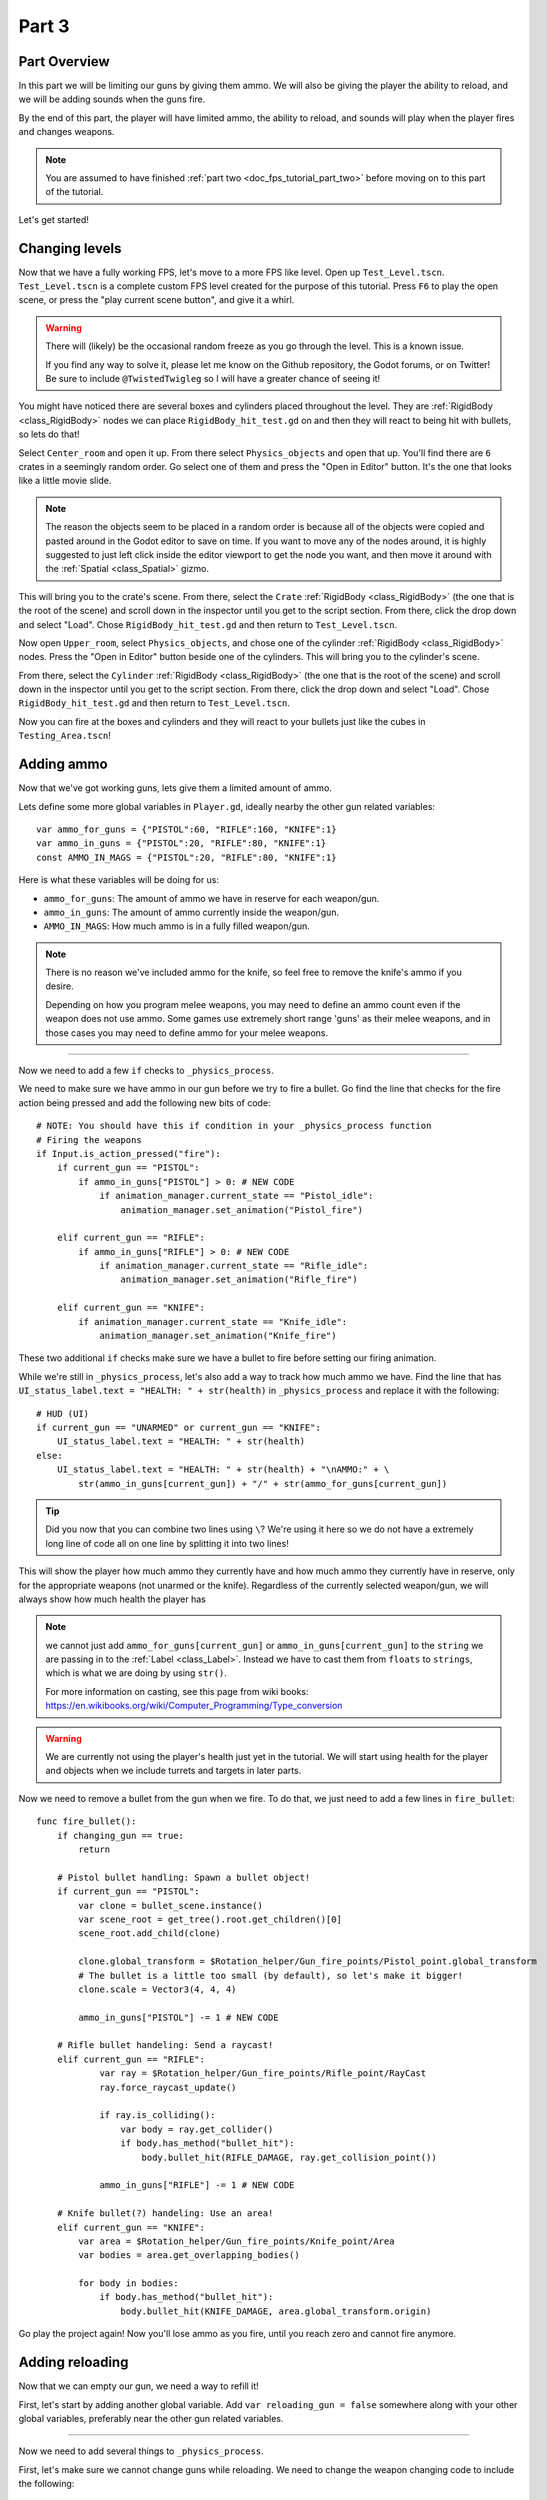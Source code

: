 .. _doc_fps_tutorial_part_three:

Part 3
======

Part Overview
-------------

In this part we will be limiting our guns by giving them ammo. We will also
be giving the player the ability to reload, and we will be adding sounds when the
guns fire.

.. image:: img/PartThreeFinished.png

By the end of this part, the player will have limited ammo, the ability to reload,
and sounds will play when the player fires and changes weapons.

.. note:: You are assumed to have finished :ref:`part two <doc_fps_tutorial_part_two>` before moving on to this part of the tutorial.

Let's get started!


Changing levels
---------------

Now that we have a fully working FPS, let's move to a more FPS like level. Open up ``Test_Level.tscn``.
``Test_Level.tscn`` is a complete custom FPS level created for the purpose of this tutorial. Press ``F6`` to
play the open scene, or press the "play current scene button", and give it a whirl.

.. warning:: There will (likely) be the occasional random freeze as you go through the level. This is a known
             issue.

             If you find any way to solve it, please let me know on the Github repository, the Godot forums,
             or on Twitter! Be sure to include ``@TwistedTwigleg`` so I will have a greater chance of seeing it!

You might have noticed there are several boxes and cylinders placed throughout the level. They are :ref:`RigidBody <class_RigidBody>`
nodes we can place ``RigidBody_hit_test.gd`` on and then they will react to being hit with bullets, so lets do that!

Select ``Center_room`` and open it up. From there select ``Physics_objects`` and open that up. You'll find there are
``6`` crates in a seemingly random order. Go select one of them and press the "Open in Editor" button. It's the one that
looks like a little movie slide.

.. note:: The reason the objects seem to be placed in a random order is because all of the objects were copied and pasted around
          in the Godot editor to save on time. If you want to move any of the nodes around, it is highly suggested to just
          left click inside the editor viewport to get the node you want, and then move it around with the :ref:`Spatial <class_Spatial>` gizmo.

This will bring you to the crate's scene. From there, select the ``Crate`` :ref:`RigidBody <class_RigidBody>` (the one that is the root of the scene)
and scroll down in the inspector until you get to the script section. From there, click the drop down and select "Load". Chose
``RigidBody_hit_test.gd`` and then return to ``Test_Level.tscn``.

Now open ``Upper_room``, select ``Physics_objects``, and chose one of the cylinder :ref:`RigidBody <class_RigidBody>` nodes.
Press the "Open in Editor" button beside one of the cylinders. This will bring you to the cylinder's scene.

From there, select the ``Cylinder`` :ref:`RigidBody <class_RigidBody>` (the one that is the root of the scene)
and scroll down in the inspector until you get to the script section. From there, click the drop down and select "Load". Chose
``RigidBody_hit_test.gd`` and then return to ``Test_Level.tscn``.

Now you can fire at the boxes and cylinders and they will react to your bullets just like the cubes in ``Testing_Area.tscn``!


Adding ammo
-----------

Now that we've got working guns, lets give them a limited amount of ammo.

Lets define some more global variables in ``Player.gd``, ideally nearby the other gun related variables:

::

    var ammo_for_guns = {"PISTOL":60, "RIFLE":160, "KNIFE":1}
    var ammo_in_guns = {"PISTOL":20, "RIFLE":80, "KNIFE":1}
    const AMMO_IN_MAGS = {"PISTOL":20, "RIFLE":80, "KNIFE":1}


Here is what these variables will be doing for us:

- ``ammo_for_guns``: The amount of ammo we have in reserve for each weapon/gun.
- ``ammo_in_guns``: The amount of ammo currently inside the weapon/gun.
- ``AMMO_IN_MAGS``: How much ammo is in a fully filled weapon/gun.

.. note:: There is no reason we've included ammo for the knife, so feel free to remove the knife's ammo
          if you desire.

          Depending on how you program melee weapons, you may need to define an ammo count even if the
          weapon does not use ammo. Some games use extremely short range 'guns' as their melee weapons,
          and in those cases you may need to define ammo for your melee weapons.

_________

Now we need to add a few ``if`` checks to ``_physics_process``.

We need to make sure we have ammo in our gun before we try to fire a bullet.
Go find the line that checks for the fire action being pressed and add the following new
bits of code:

::

    # NOTE: You should have this if condition in your _physics_process function
    # Firing the weapons
    if Input.is_action_pressed("fire"):
        if current_gun == "PISTOL":
            if ammo_in_guns["PISTOL"] > 0: # NEW CODE
                if animation_manager.current_state == "Pistol_idle":
                    animation_manager.set_animation("Pistol_fire")

        elif current_gun == "RIFLE":
            if ammo_in_guns["RIFLE"] > 0: # NEW CODE
                if animation_manager.current_state == "Rifle_idle":
                    animation_manager.set_animation("Rifle_fire")

        elif current_gun == "KNIFE":
            if animation_manager.current_state == "Knife_idle":
                animation_manager.set_animation("Knife_fire")

These two additional ``if`` checks make sure we have a bullet to fire before setting our firing animation.

While we're still in ``_physics_process``, let's also add a way to track how much ammo we have. Find the line that
has ``UI_status_label.text = "HEALTH: " + str(health)`` in ``_physics_process`` and replace it with the following:

::

    # HUD (UI)
    if current_gun == "UNARMED" or current_gun == "KNIFE":
        UI_status_label.text = "HEALTH: " + str(health)
    else:
        UI_status_label.text = "HEALTH: " + str(health) + "\nAMMO:" + \
            str(ammo_in_guns[current_gun]) + "/" + str(ammo_for_guns[current_gun])

.. tip:: Did you now that you can combine two lines using ``\``? We're using it here
         so we do not have a extremely long line of code all on one line by splitting it
         into two lines!

This will show the player how much ammo they currently have and how much ammo they currently have in reserve, only for
the appropriate weapons (not unarmed or the knife). Regardless of the currently selected weapon/gun, we will always show
how much health the player has

.. note:: we cannot just add ``ammo_for_guns[current_gun]`` or ``ammo_in_guns[current_gun]`` to the ``string`` we
          are passing in to the :ref:`Label <class_Label>`. Instead we have to cast them from ``floats`` to ``strings``, which is what we are doing
          by using ``str()``.

          For more information on casting, see this page from wiki books:
          https://en.wikibooks.org/wiki/Computer_Programming/Type_conversion

.. warning:: We are currently not using the player's health just yet in the tutorial. We will start
             using health for the player and objects when we include turrets and targets in later parts.


Now we need to remove a bullet from the gun when we fire. To do that, we just need to add a few lines in
``fire_bullet``:

::

    func fire_bullet():
        if changing_gun == true:
            return

        # Pistol bullet handling: Spawn a bullet object!
        if current_gun == "PISTOL":
            var clone = bullet_scene.instance()
            var scene_root = get_tree().root.get_children()[0]
            scene_root.add_child(clone)

            clone.global_transform = $Rotation_helper/Gun_fire_points/Pistol_point.global_transform
            # The bullet is a little too small (by default), so let's make it bigger!
            clone.scale = Vector3(4, 4, 4)

            ammo_in_guns["PISTOL"] -= 1 # NEW CODE

        # Rifle bullet handeling: Send a raycast!
        elif current_gun == "RIFLE":
                var ray = $Rotation_helper/Gun_fire_points/Rifle_point/RayCast
                ray.force_raycast_update()

                if ray.is_colliding():
                    var body = ray.get_collider()
                    if body.has_method("bullet_hit"):
                        body.bullet_hit(RIFLE_DAMAGE, ray.get_collision_point())

                ammo_in_guns["RIFLE"] -= 1 # NEW CODE

        # Knife bullet(?) handeling: Use an area!
        elif current_gun == "KNIFE":
            var area = $Rotation_helper/Gun_fire_points/Knife_point/Area
            var bodies = area.get_overlapping_bodies()

            for body in bodies:
                if body.has_method("bullet_hit"):
                    body.bullet_hit(KNIFE_DAMAGE, area.global_transform.origin)


Go play the project again! Now you'll lose ammo as you fire, until you reach zero and
cannot fire anymore.

Adding reloading
----------------

Now that we can empty our gun, we need a way to refill it!

First, let's start by
adding another global variable. Add ``var reloading_gun = false`` somewhere along with your
other global variables, preferably near the other gun related variables.

_________

Now we need to add several things to ``_physics_process``.

First, let's make sure we cannot change guns while reloading.
We need to change the weapon changing code to include the following:

::

    # Was "if changing_gun == false"
    if changing_gun == false and reloading_gun == false:
        if Input.is_key_pressed(KEY_1):
            current_gun = "UNARMED"
            changing_gun = true
        elif Input.is_key_pressed(KEY_2):
            current_gun = "KNIFE"
            changing_gun = true
        elif Input.is_key_pressed(KEY_3):
            current_gun = "PISTOL"
            changing_gun = true
        elif Input.is_key_pressed(KEY_4):
            current_gun = "RIFLE"
            changing_gun = true

Now the player cannot change guns while reloading.

_________

Ideally we want the player to be able to reload when they chose, so lets given them
the ability to reload when they press the ``reload`` action. Add the following
somewhere in ``_physics_process``, ideally nearby your other input related code:

::

    # Reloading
    if reloading_gun == false:
        if Input.is_action_just_pressed("reload"):
            if current_gun == "PISTOL" or current_gun == "RIFLE"
                if animation_manager.current_state != "Pistol_reload" and animation_manager.current_state != "Rifle_reload":
                    reloading_gun = true

First we see if the player is already reloading. If they are not, then we check if they've pressed
the reloading action. If they have pressed the ``reload`` action, we then check if they are using
a weapon that has the ability to be reloaded. Finally, we make sure they are not already
in a reloading animation. If they are not, we set ``reloading_gun`` to ``true``.

We do not want to do our reloading processing here with the input in an effort to keep game logic
separate from input logic. Keeping them separate makes the code easier to debug, and as a bonus it
keeps the input logic from being overly bloated.

_________

Finally, we need to add the code that actually handles reloading. Add the following code to ``_physics_process``,
ideally somewhere underneath the reloading input code you just inputted:

::

    # Reloading logic
    if reloading_gun == true:
        var can_reload = false

        if current_gun == "PISTOL":
            if animation_manager.current_state == "Pistol_idle":
                can_reload = true
        elif current_gun == "RIFLE":
            if animation_manager.current_state == "Rifle_idle":
                can_reload = true
        elif current_gun == "KNIFE":
            can_reload = false
            reloading_gun = false
        else:
            can_reload = false
            reloading_gun = false

        if ammo_for_guns[current_gun] <= 0 or ammo_in_guns[current_gun] == AMMO_IN_MAGS[current_gun]:
            can_reload = false
            reloading_gun = false


        if can_reload == true:
            var ammo_needed = AMMO_IN_MAGS[current_gun] - ammo_in_guns[current_gun]

            if ammo_for_guns[current_gun] >= ammo_needed:
                ammo_for_guns[current_gun] -= ammo_needed
                ammo_in_guns[current_gun] = AMMO_IN_MAGS[current_gun]
            else:
                ammo_in_guns[current_gun] += ammo_for_guns[current_gun]
                ammo_for_guns[current_gun] = 0

            if current_gun == "PISTOL":
                animation_manager.set_animation("Pistol_reload")
            elif current_gun == "RIFLE":
                animation_manager.set_animation("Rifle_reload")

            reloading_gun = false


Lets go over what this code does.

_________

First we check if ``reloading_gun`` is ``true``. If it is we then go through a series of checks
to see if we can reload or not. We use ``can_reload`` as a variable to track whether or not
it is possible to reload.

We go through series of checks for each weapon. For the pistol and the rifle we check if
we're in an idle state or not. If we are, then we set ``can_reload`` to ``true``.

For the knife we do not want to reload, because you cannot reload a knife, so we set ``can_reload`` and ``reloading_gun``
to ``false``. If we are using a weapon that we do not have a ``if`` or ``elif`` check for, we set
``can_reload`` and ``reloading_gun`` to ``false``, as we do not want to be able to reload a weapon we are unaware of.

Next we check if we have ammo in reserve for the gun in question. We also check to make sure the gun we are trying to reload
is not already full of ammo. If the gun does not have ammo in reserve or the gun is already full, we set
``can_reload`` and ``reloading_gun`` to ``false``.

If we've made it through all those checks and we can reload, then we have a few more steps to take.

First we assign the ammo we are needing to fill the gun fully to the ``ammo_needed`` variable.
We just subtract the amount of ammo we currently have in our gun by the amount of ammo in a full magazine.

Then we check if have enough ammo in reserves to fill the gun fully. If we do, we subtract the amount of ammo
we need to refill our gun from the reserves, and we set the amount of ammo in the gun to full.

If we do not have enough ammo in reserves to fill the gun, we add all of the ammo left in reserves to our
gun and then set the ammo in reserves to zero, making it empty.

Regardless of how much ammo we've added to the gun, we set our animation to the reloading animation for the current gun.

Finally, we set ``reloading_gun`` to false because we have finished reloading the gun.

_________

Go test the project again, and you'll find you can reload your gun when it is not
full and when there is ammo left in the ammo reserves.

_________

Personally, I like the guns to automatically start reloading if we try to fire them
when they have no ammo in them, so lets add that! Add the following code to the input code for
firing the guns:

::

    # Firing the weapons
    if Input.is_action_pressed("fire"):
        if current_gun == "PISTOL":
            if ammo_in_guns["PISTOL"] > 0:
                if animation_manager.current_state == "Pistol_idle":
                    animation_manager.set_animation("Pistol_fire")
            # NEW CODE!
            else:
                reloading_gun = true

        elif current_gun == "RIFLE":
            if ammo_in_guns["RIFLE"] > 0:
                if animation_manager.current_state == "Rifle_idle":
                    animation_manager.set_animation("Rifle_fire")
            # NEW CODE!
            else:
                reloading_gun = true

        elif current_gun == "KNIFE":
            if animation_manager.current_state == "Knife_idle":
                animation_manager.set_animation("Knife_fire")

Now whenever the player tries to fire the gun when it's empty, we automatically
set ``reloading_gun`` to true, which will reload the gun if possible.

Adding sounds
-------------

Finally, let's add some sounds that play when we are reloading, changing guns, and when we
are firing them.

.. tip:: There are no game sounds provided in this tutorial (for legal reasons).
         https://gamesounds.xyz/ is a collection of **"royalty free or public domain music and sounds suitable for games"**.
         I used Gamemaster's Gun Sound Pack, which can be found in the Sonniss.com GDC 2017 Game Audio Bundle.

         The video tutorial will briefly show how to edit the audio files for use in the tutorial.

Open up ``SimpleAudioPlayer.tscn``. It is simply a :ref:`Spatial <class_Spatial>` with a :ref:'AudioStreamPlayer <class_AudioStreamPlayer>' as it's child.

.. note:: The reason this is called a 'simple' audio player is because we are not taking performance into account
          and because the code is designed to provide sound in the simplest way possible. This will likely change
          in a future part.

If you want to use 3D audio, so it sounds like it's coming from a location in 3D space, right click
the :ref:'AudioStreamPlayer <class_AudioStreamPlayer>' and select "Change type".

This will open the node browser. Navigate to :ref:'AudioStreamPlayer3D <class_AudioStreamPlayer3D>' and select "change".
In the source for this tutorial, we will be using :ref:'AudioStreamPlayer <class_AudioStreamPlayer>', but you can optionally
use :ref:'AudioStreamPlayer3D <class_AudioStreamPlayer3D>' if you desire, and the code provided below will work regardless of which
one you chose.

Create a new script and call it "SimpleAudioPlayer.gd". Attach it to the :ref:`Spatial <class_Spatial>` in ``SimpleAudioPlayer.tscn``
and insert the following code:

::

    extends Spatial

    # All of the audio files.
    # You will need to provide your own sound files.
    var audio_pistol_shot = preload("res://path_to_your_audio_here")
    var audio_gun_cock = preload("res://path_to_your_audio_here")
    var audio_rifle_shot = preload("res://path_to_your_audio_here")

    var audio_node = null

    func _ready():
        audio_node = $AudioStreamPlayer
        audio_node.connect("finished", self, "destroy_self")
        audio_node.stop()


    func play_sound(sound_name, position=null):
        if sound_name == "Pistol_shot":
            audio_node.stream = audio_pistol_shot
        elif sound_name == "Rifle_shot":
            audio_node.stream = audio_rifle_shot
        elif sound_name == "Gun_cock":
            audio_node.stream = audio_gun_cock
        else:
            print ("UNKNOWN STREAM")
            queue_free()
            return

        # If you are using a AudioPlayer3D, then uncomment these lines to set the position.
        # if position != null:
        #	audio_node.global_transform.origin = position

        audio_node.play()


    func destroy_self():
        audio_node.stop()
        queue_free()


.. tip:: By setting ``position`` to ``null`` by default in ``play_sound``, we are making it an optional argument,
         meaning position doesn't necessarily have to be passed in to call the ``play_sound``.

Let's go over what's happening here:

_________

In ``_ready`` we get the :ref:'AudioStreamPlayer <class_AudioStreamPlayer>' and connect it's ``finished`` signal to ourselves.
It doesn't matter if it's :ref:'AudioStreamPlayer <class_AudioStreamPlayer>' or :ref:'AudioStreamPlayer3D <class_AudioStreamPlayer3D>' node,
as they both have the finished signal. To make sure it is not playing any sounds, we call ``stop`` on the :ref:'AudioStreamPlayer <class_AudioStreamPlayer>'.

.. warning:: Make sure your sound files are **not** set to loop! If it is set to loop
             the sounds will continue to play infinitely and the script will not work!

The ``play_sound`` function is what we will be calling from ``Player.gd``. We check if the sound
is one of the three possible sounds, and if it is we set the audio stream for our :ref:'AudioStreamPlayer <class_AudioStreamPlayer>'
to the correct sound.

If it is an unknown sound, we print an error message to the console and free ourselves.

If you are using a :ref:'AudioStreamPlayer3D <class_AudioStreamPlayer3D>', remove the ``#`` to set the position of
the audio player node so it plays at the correct position.

Finally, we tell the :ref:'AudioStreamPlayer <class_AudioStreamPlayer>' to play.

When the :ref:'AudioStreamPlayer <class_AudioStreamPlayer>' is finished playing the sound, it will call ``destroy_self`` because
we connected the ``finished`` signal in ``_ready``. We stop the :ref:'AudioStreamPlayer <class_AudioStreamPlayer>' and free ourself
to save on resources.

.. note:: This system is extremely simple and has some major flaws:
          One flaw is we have to pass in a string value to play a sound. While it is relatively simple
          to remember the names of the three sounds, it can be increasingly complex when you have more sounds.
          Ideally we'd place these sounds in some sort of container with exposed variables so we do not have
          to remember the name(s) of each sound effect we want to play.

          Another flaw is we cannot play looping sounds effects, nor background music easily with this system.
          Because we cannot play looping sounds, certain effects like footstep sounds are harder to accomplish
          because we then have to keep track of whether or not there is a sound effect *and* whether or not we
          need to continue playing it.

_________

With that done, lets open up ``Player.gd`` again.
First we need to load the ``SimpleAudioPlayer.tscn``. Place the following code in your global variables:

::

    var simple_audio_player = preload("res://SimpleAudioPlayer.tscn")

Now we just need to instance the simple audio player when we need it, and then call it's
``play_sound`` function and pass the name of the sound we want to play. To make the process simpler,
let's create a ``create_sound`` function:

::

    func create_sound(sound_name, position=null):
        var audio_clone = simple_audio_player.instance()
        var scene_root = get_tree().root.get_children()[0]
        scene_root.add_child(audio_clone)
        audio_clone.play_sound(sound_name, position)

Lets walk through what this function does:

_________

The first line instances the ``simple_audio_player.tscn`` scene and assigns it to a variable,
named ``audio_clone``.

The second line gets the scene root, using one large assumption. We first get this node's :ref:`SceneTree <class_SceneTree>`,
and then access the root node, which in this case is the :ref:`Viewport <class_Viewport>` this entire game is running under.
Then we get the first child of the :ref:`Viewport <class_Viewport>`, which in our case happens to be the root node in
``Test_Area.tscn`` or ``Test_Level.tscn``. We are making a huge assumption that the first child of the root
is the root node that our player is under, which could not always be the case.

If this doesn't make sense to you, don't worry too much about it. The second line of code only doesn't work
reliably if you have multiple scenes loaded as childs to the root node at a time, which will rarely happen for most projects. This is really
only potentially a issue depending on how you handle scene loading.

The third line adds our newly created ``SimpleAudioPlayer`` scene to be a child of the scene root. This
works exactly the same as when we are spawning bullets.

Finally, we call the ``play_sound`` function and pass in the arguments we're given. This will call
``SimpleAudioPlayer.gd``'s ``play_sound`` function with the passed in arguments.

_________

Now all that is left is playing the sounds when we want to. First, let's play the shooting sounds
when a bullet is fired. Go to ``fire_bullet`` and add the following:

::

    func fire_bullet():
        if changing_gun == true:
            return

        # Pistol bullet handling: Spawn a bullet object!
        if current_gun == "PISTOL":
            var clone = bullet_scene.instance()
            var scene_root = get_tree().root.get_children()[0]
            scene_root.add_child(clone)

            clone.global_transform = $Rotation_helper/Gun_fire_points/Pistol_point.global_transform
            # The bullet is a little too small (by default), so let's make it bigger!
            clone.scale = Vector3(4, 4, 4)

            ammo_in_guns["PISTOL"] -= 1
            create_sound("Pistol_shot", clone.global_transform.origin); # NEW CODE

        # Rifle bullet handeling: Send a raycast!
        elif current_gun == "RIFLE":
            var ray = Rotation_helper/Gun_fire_points/Rifle_point/RayCast
            ray.force_raycast_update()

            if ray.is_colliding():
                var body = ray.get_collider()
                if body.has_method("bullet_hit"):
                    body.bullet_hit(RIFLE_DAMAGE, ray.get_collision_point())

            ammo_in_guns["RIFLE"] -= 1
            create_sound("Rifle_shot", ray.global_transform.origin); # NEW CODE

        # Knife bullet(?) handeling: Use an area!
        elif current_gun == "KNIFE":
            var area = $Rotation_helper/Gun_fire_points/Knife_point/Area
            var bodies = area.get_overlapping_bodies()

            for body in bodies:
                if body.has_method("bullet_hit"):
                    body.bullet_hit(KNIFE_DAMAGE, area.global_transform.origin)

Now we will play the shooting noise for both the pistol and the rifle when a bullet is created.

.. note:: We are passing in the positions of the ends of the guns using the bullet object's
          global :ref:`Transform <class_transform>` and the :ref:`Raycast <class_raycast>`'s global :ref:`Transform <class_transform>`.
          If you are not using a :ref:`AudioStreamPlayer3D <class_AudioStreamPlayer3D>` node, you can optionally leave the positions out and only
          pass in the name of the sound you want to play.

Finally, lets play the sound of a gun being cocked when we reload and when we change weapons.
Add the following to our reloading logic section of ``_physics_process``:

::

    # Reloading logic
    if reloading_gun == true:
        var can_reload = false

        if current_gun == "PISTOL":
            if animation_manager.current_state == "Pistol_idle":
                can_reload = true
        elif current_gun == "RIFLE":
            if animation_manager.current_state == "Rifle_idle":
                can_reload = true
        elif current_gun == "KNIFE":
            can_reload = false
            reloading_gun = false
        else:
            can_reload = false
            reloading_gun = false

        if ammo_for_guns[current_gun] <= 0 or ammo_in_guns[current_gun] == AMMO_IN_MAGS[current_gun]:
            can_reload = false
            reloading_gun = false


        if can_reload == true:
            var ammo_needed = AMMO_IN_MAGS[current_gun] - ammo_in_guns[current_gun]

            if ammo_for_guns[current_gun] >= ammo_needed:
                ammo_for_guns[current_gun] -= ammo_needed
                ammo_in_guns[current_gun] = AMMO_IN_MAGS[current_gun]
            else:
                ammo_in_guns[current_gun] += ammo_for_guns[current_gun]
                ammo_for_guns[current_gun] = 0

            if current_gun == "PISTOL":
                animation_manager.set_animation("Pistol_reload")
            elif current_gun == "RIFLE":
                animation_manager.set_animation("Rifle_reload")

            reloading_gun = false
            create_sound("Gun_cock", camera.global_transform.origin) # NEW CODE

And add this code to the changing weapons section of ``_physics_process``:

::

    if changing_gun == true:
        if current_gun != "PISTOL":
            if animation_manager.current_state == "Pistol_idle":
                animation_manager.set_animation("Pistol_unequip")
        if current_gun != "RIFLE":
            if animation_manager.current_state == "Rifle_idle":
                animation_manager.set_animation("Rifle_unequip")
        if current_gun != "KNIFE":
            if animation_manager.current_state == "Knife_idle":
                animation_manager.set_animation("Knife_unequip")

        if current_gun == "UNARMED":
            if animation_manager.current_state == "Idle_unarmed":
                changing_gun = false

        elif current_gun == "KNIFE":
            if animation_manager.current_state == "Knife_idle":
                changing_gun = false
            if animation_manager.current_state == "Idle_unarmed":
                animation_manager.set_animation("Knife_equip")

        elif current_gun == "PISTOL":
            if animation_manager.current_state == "Pistol_idle":
                changing_gun = false
            if animation_manager.current_state == "Idle_unarmed":
                animation_manager.set_animation("Pistol_equip")

                create_sound("Gun_cock", camera.global_transform.origin) # NEW CODE

        elif current_gun == "RIFLE":
            if animation_manager.current_state == "Rifle_idle":
                changing_gun = false
            if animation_manager.current_state == "Idle_unarmed":
                animation_manager.set_animation("Rifle_equip")

                create_sound("Gun_cock", camera.global_transform.origin) # NEW CODE

Now whatever sound you have assigned to "Gun_cock" will play when you reload and when you
change to either the pistol or the rifle.


Final notes
-----------

.. image:: img/FinishedTutorialPicture.png

Now you have a fully working single player FPS!

You can find the completed project here: :download:`Godot_FPS_Finished.zip <files/Godot_FPS_Finished.zip>`

.. tip:: The finished project source is hosted on Github as well: https://github.com/TwistedTwigleg/Godot_FPS_Tutorial

You can also download all of the ``.blend`` files used here: :download:`Godot_FPS_BlenderFiles.zip <files/Godot_FPS_BlenderFiles.zip>`

.. note:: The finished project source files contain the same exact code, just written in a different order.
          This is because the finished project source files are what the tutorial is based on.

          The finished project code was written in the order that features were created, not necessarily
          in a order that is ideal for learning.

          Other than that, the source is exactly the same, just with helpful comments explaining what
          each part does.

The skybox is created by **StumpyStrust** and can be found at OpenGameArt.org. https://opengameart.org/content/space-skyboxes-0

The font used is **Titillium-Regular**, and is licensed under the SIL Open Font License, Version 1.1.

The skybox was convert to a 360 equirectangular image using this tool: https://www.360toolkit.co/convert-cubemap-to-spherical-equirectangular.html

While no sounds are provided, you can find many game ready sounds at https://gamesounds.xyz/

.. warning:: OpenGameArt.org, 360toolkit.co, the creator(s) of Titillium-Regular, and GameSounds.xyz are in no way involved in this tutorial.

__________

In :ref:`part four <doc_fps_tutorial_part_four>` we will be refactoring/rewriting ``Player.gd`` to a more modular format, as well as adding joypad support!
